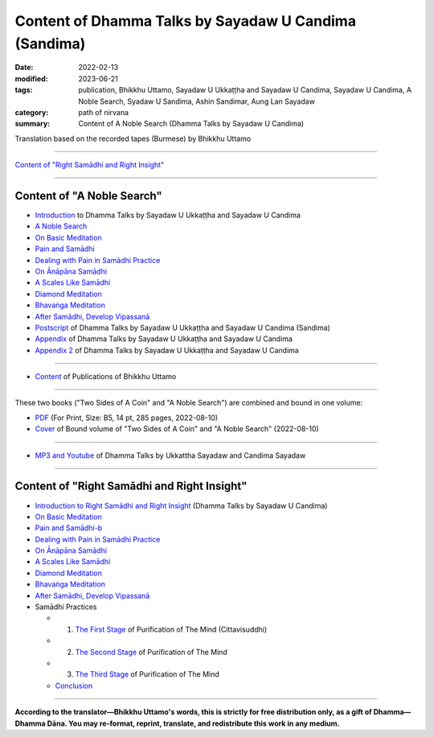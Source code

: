 =========================================================
Content of Dhamma Talks by Sayadaw U Candima (Sandima)
=========================================================

:date: 2022-02-13
:modified: 2023-06-21
:tags: publication, Bhikkhu Uttamo, Sayadaw U Ukkaṭṭha and Sayadaw U Candima, Sayadaw U Candima, A Noble Search, Syadaw U Sandima, Ashin Sandimar, Aung Lan Sayadaw
:category: path of nirvana
:summary: Content of A Noble Search (Dhamma Talks by Sayadaw U Candima)


Translation based on the recorded tapes (Burmese) by Bhikkhu Uttamo

------

`Content of "Right Samādhi and Right Insight"`_

------

Content of "A Noble Search" 
~~~~~~~~~~~~~~~~~~~~~~~~~~~~~~

- `Introduction <{filename}introduction-talks-by-ukkattha-and-candima-sayadaw%zh.rst>`_ to Dhamma Talks by Sayadaw U Ukkaṭṭha and Sayadaw U Candima

- `A Noble Search <{filename}candima-a-noble-search%zh.rst>`_

- `On Basic Meditation <{filename}candima-on-basic-meditation%zh.rst>`_

- `Pain and Samādhi <{filename}candima-pain-and-samadhi%zh.rst>`_

- `Dealing with Pain in Samādhi Practice <{filename}candima-dealing-with-pain-in-samadhi-practice%zh.rst>`_
- `On Ānāpāna Samādhi <{filename}candima-on-anapana-samadhi%zh.rst>`_ 

- `A Scales Like Samādhi <{filename}candima-a-scales-like-samadhi%zh.rst>`_ 

- `Diamond Meditation <{filename}candima-diamond-meditation%zh.rst>`_ 

- `Bhavaṅga Meditation <{filename}candima-bhavanga-meditation%zh.rst>`_ 

- `After Samādhi, Develop Vipassanā <{filename}candima-after-samadhi-develop-vipassana%zh.rst>`_ 

- `Postscript <{filename}postscript-talks-by-ukkattha-and-candima-sayadaw%zh.rst>`_ of Dhamma Talks by Sayadaw U Ukkaṭṭha and Sayadaw U Candima (Sandima)

- `Appendix <{filename}appendix-talks-by-ukkattha-and-candima-sayadaw%zh.rst>`_ of Dhamma Talks by Sayadaw U Ukkaṭṭha and Sayadaw U Candima

- `Appendix 2 <{filename}appendix-2-talks-by-ukkattha-and-candima-sayadaw%zh.rst>`_ of Dhamma Talks by Sayadaw U Ukkaṭṭha and Sayadaw U Candima

------

- `Content <{filename}../publication-of-ven-uttamo%zh.rst>`__ of Publications of Bhikkhu Uttamo

------

These two books ("Two Sides of A Coin" and "A Noble Search") are combined and bound in one volume:

- `PDF <https://github.com/twnanda/doc-pdf-etc/blob/0e9d79c4f3f0032cd0ec3c688e994c0393997208/pdf/thae-inn-gu-ukkattha-and-candima-14pt-print-B5.pdf>`__ (For Print, Size: B5, 14 pt, 285 pages, 2022-08-10)

- `Cover <https://github.com/twnanda/doc-pdf-etc/blob/0e9d79c4f3f0032cd0ec3c688e994c0393997208/image/thae-inn-gu-ukkattha-and-candima.png>`__ of Bound volume of "Two Sides of A Coin" and "A Noble Search" (2022-08-10)

------

- `MP3 and Youtube <{filename}content-of-dhamma-talks-by-ukkattha-and-candima-sayadaw%zh.rst#mp3_and_youtube>`__ of Dhamma Talks by Ukkattha Sayadaw and Candima Sayadaw

------

Content of "Right Samādhi and Right Insight" 
~~~~~~~~~~~~~~~~~~~~~~~~~~~~~~~~~~~~~~~~~~~~~~~~

- `Introduction to Right Samādhi and Right Insight <{filename}right-samaadhi-and-right-insight-introduction%zh.rst>`_ (Dhamma Talks by Sayadaw U Candima)

- `On Basic Meditation <{filename}candima-on-basic-meditation%zh.rst>`_

- `Pain and Samādhi-b <{filename}right-samaadhi-and-right-insight-pain-and-samadhi%zh.rst>`_

- `Dealing with Pain in Samādhi Practice <{filename}candima-dealing-with-pain-in-samadhi-practice%zh.rst>`_
- `On Ānāpāna Samādhi <{filename}candima-on-anapana-samadhi%zh.rst>`_ 

- `A Scales Like Samādhi <{filename}candima-a-scales-like-samadhi%zh.rst>`_ 

- `Diamond Meditation <{filename}candima-diamond-meditation%zh.rst>`_ 

- `Bhavaṅga Meditation <{filename}candima-bhavanga-meditation%zh.rst>`_ 

- `After Samādhi, Develop Vipassanā <{filename}candima-after-samadhi-develop-vipassana%zh.rst>`_

- Samādhi Practices

  * 1. `The First Stage <{filename}right-samaadhi-and-right-insight-first-stage%zh.rst>`_ of Purification of The Mind (Cittavisuddhi)

  * 2. `The Second Stage <{filename}right-samaadhi-and-right-insight-second-stage%zh.rst>`_ of Purification of The Mind

  * 3. `The Third Stage <{filename}right-samaadhi-and-right-insight-third-stage%zh.rst>`_ of Purification of The Mind

  * `Conclusion <{filename}right-samaadhi-and-right-insight-conclusion%zh.rst>`_ 

------

**According to the translator—Bhikkhu Uttamo's words, this is strictly for free distribution only, as a gift of Dhamma—Dhamma Dāna. You may re-format, reprint, translate, and redistribute this work in any medium.**

..
  07-20 add Right Samādhi and Right Insight
  06-21 add appendix 2
  2023-06-10 add the linkings of mp3 & Youtube
  08-10 rev. full-text and cover of Bound volume of "Two Sides of A Coin" and "A Noble Search"
  07-21 add: After Samādhi, Develop Vipassanā
  04-28 rev. Bhavaṅga Meditation, Appendix, full text print, etc.
  04-22 add: tag--Syadaw U Sandima, Ashin Sandimar, Aung Lan Sayadaw
  04-09 add: Dealing with Pain in Samādhi Practice, On Ānāpāna Samādhi, A Scales Like Samādhi, Diamond Meditation and Appendix; "Bhavaṅga Meditation" suspended
  2022-02-13 create rst
